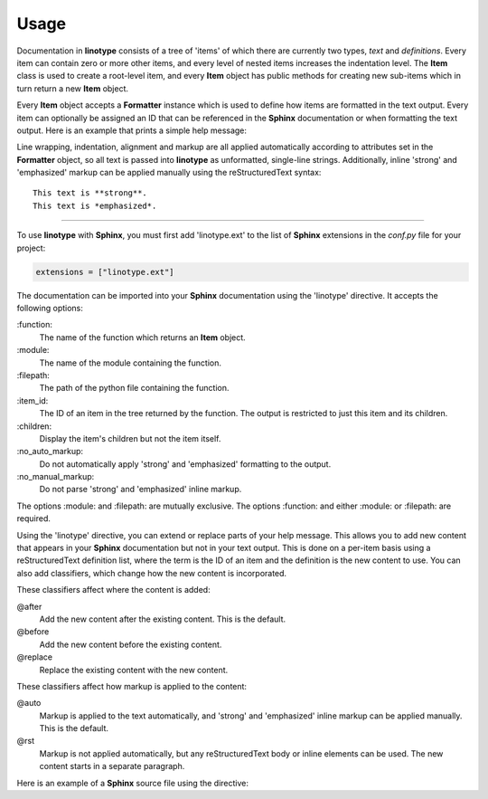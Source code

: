 Usage
=====
Documentation in **linotype** consists of a tree of 'items' of which there are
currently two types, *text* and *definitions*. Every item can contain zero or
more other items, and every level of nested items increases the indentation
level. The **Item** class is used to create a root-level item, and every
**Item** object has public methods for creating new sub-items which in turn
return a new **Item** object.

Every **Item** object accepts a **Formatter** instance which is used to define
how items are formatted in the text output. Every item can optionally be
assigned an ID that can be referenced in the **Sphinx** documentation or when
formatting the text output. Here is an example that prints a simple help
message:

.. code-block:: python
    :linenos:

    from linotype import Item

    def help_message():
        root_item = Item()

        usage = root_item.add_text("Usage:")
        usage.add_definition(
            "codot", "[global_options] command [command_options] [command_args]",
            "")

        return root_item

    print(help_message().format())

Line wrapping, indentation, alignment and markup are all applied automatically
according to attributes set in the **Formatter** object, so all text is passed
into **linotype** as unformatted, single-line strings. Additionally, inline
'strong' and 'emphasized' markup can be applied manually using the
reStructuredText syntax::

    This text is **strong**.
    This text is *emphasized*.

----

To use **linotype** with **Sphinx**, you must first add 'linotype.ext' to the
list of **Sphinx** extensions in the *conf.py* file for your project:

.. code-block:: python

    extensions = ["linotype.ext"]

The documentation can be imported into your **Sphinx** documentation using the
'linotype' directive. It accepts the following options:

\:function\:
    The name of the function which returns an **Item** object.

\:module\:
    The name of the module containing the function.

\:filepath\:
    The path of the python file containing the function.

\:item_id\:
    The ID of an item in the tree returned by the function. The output is
    restricted to just this item and its children.

\:children\:
    Display the item's children but not the item itself.

\:no_auto_markup\:
    Do not automatically apply 'strong' and 'emphasized' formatting to the
    output.

\:no_manual_markup\:
    Do not parse 'strong' and 'emphasized' inline markup.

The options :module: and :filepath: are mutually exclusive. The options
:function: and either :module: or :filepath: are required.

Using the 'linotype' directive, you can extend or replace parts of your help
message. This allows you to add new content that appears in your **Sphinx**
documentation but not in your text output. This is done on a per-item basis
using a reStructuredText definition list, where the term is the ID of an item
and the definition is the new content to use. You can also add classifiers,
which change how the new content is incorporated.

These classifiers affect where the content is added:

@after
    Add the new content after the existing content. This is the default.

@before
    Add the new content before the existing content.

@replace
    Replace the existing content with the new content.

These classifiers affect how markup is applied to the content:

@auto
    Markup is applied to the text automatically, and 'strong' and 'emphasized'
    inline markup can be applied manually. This is the default.

@rst
    Markup is not applied automatically, but any reStructuredText body or
    inline elements can be used. The new content starts in a separate
    paragraph.

Here is an example of a **Sphinx** source file using the directive:

.. code-block:: rst
    :linenos:

    .. linotype::
        :module: zielen.cli
        :function: help_message

        initialize
            This content is added after the existing content for the item with
            the ID 'initialize.' Markup is applied automatically.

        initialize : @before : @rst
            This content is added before the existing content for the item with
            the ID 'initialize.' reStrcturedText elements can be used.

        sync : @replace
            This content replaces the existing content for the item with the ID
            'sync.' Markup is applied automatically.
